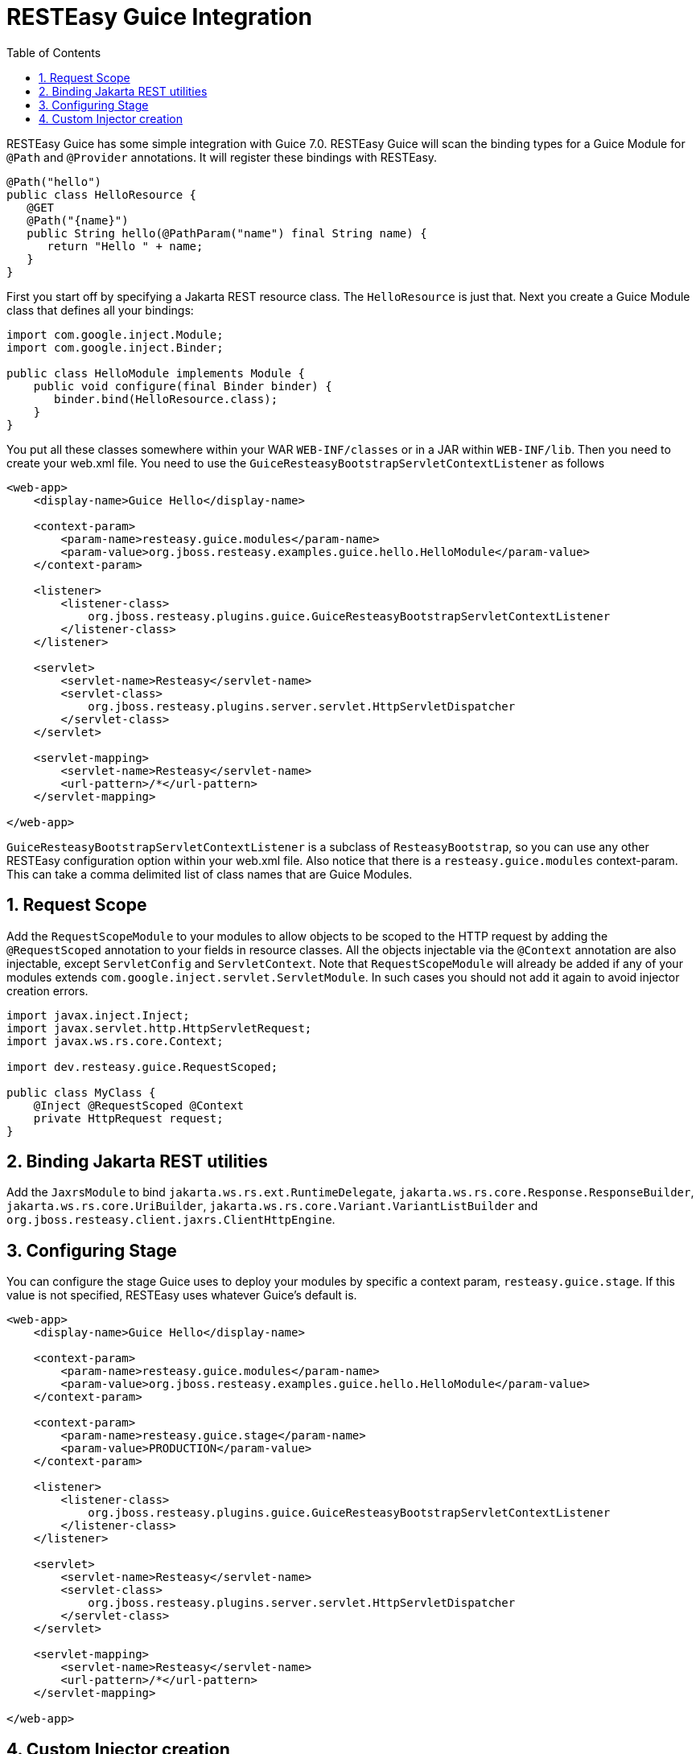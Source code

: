 = RESTEasy Guice Integration
:doctype: book
:sectnums:
:toc: left
:icons: font
:experimental:
:sourcedir: .

RESTEasy Guice has some simple integration with Guice 7.0.
RESTEasy Guice will scan the binding types for a Guice Module for `@Path` and `@Provider` annotations.
It will register these bindings with RESTEasy.

[source,java]
----

@Path("hello")
public class HelloResource {
   @GET
   @Path("{name}")
   public String hello(@PathParam("name") final String name) {
      return "Hello " + name;
   }
}
----

First you start off by specifying a Jakarta REST resource class.
The `HelloResource` is just that.
Next you create a Guice Module class that defines all your bindings:

[source,java]
----

import com.google.inject.Module;
import com.google.inject.Binder;

public class HelloModule implements Module {
    public void configure(final Binder binder) {
       binder.bind(HelloResource.class);
    }
}
----

You put all these classes somewhere within your WAR `WEB-INF/classes` or in a JAR within `WEB-INF/lib`.
Then you need to create your web.xml file.
You need to use the `GuiceResteasyBootstrapServletContextListener` as follows

[source,xml]
----
<web-app>
    <display-name>Guice Hello</display-name>

    <context-param>
        <param-name>resteasy.guice.modules</param-name>
        <param-value>org.jboss.resteasy.examples.guice.hello.HelloModule</param-value>
    </context-param>

    <listener>
        <listener-class>
            org.jboss.resteasy.plugins.guice.GuiceResteasyBootstrapServletContextListener
        </listener-class>
    </listener>

    <servlet>
        <servlet-name>Resteasy</servlet-name>
        <servlet-class>
            org.jboss.resteasy.plugins.server.servlet.HttpServletDispatcher
        </servlet-class>
    </servlet>

    <servlet-mapping>
        <servlet-name>Resteasy</servlet-name>
        <url-pattern>/*</url-pattern>
    </servlet-mapping>

</web-app>
----

`GuiceResteasyBootstrapServletContextListener` is a subclass of `ResteasyBootstrap`, so you can use any other RESTEasy configuration option within your web.xml file.
Also notice that there is a `resteasy.guice.modules` context-param.
This can take a comma delimited list of class names that are Guice Modules.

== Request Scope

Add the `RequestScopeModule` to your modules to allow objects to be scoped to the HTTP request by adding the `@RequestScoped` annotation to your fields in resource classes.
All the objects injectable via the `@Context` annotation are  also injectable, except `ServletConfig` and `ServletContext`.
Note that `RequestScopeModule` will already be added if any of your modules extends `com.google.inject.servlet.ServletModule`.
In such cases you should not add it again to avoid injector creation errors. 

[source,java]
----


import javax.inject.Inject;
import javax.servlet.http.HttpServletRequest;
import javax.ws.rs.core.Context;

import dev.resteasy.guice.RequestScoped;

public class MyClass {
    @Inject @RequestScoped @Context
    private HttpRequest request;
}
----

== Binding Jakarta REST utilities

Add the `JaxrsModule` to bind `jakarta.ws.rs.ext.RuntimeDelegate`, `jakarta.ws.rs.core.Response.ResponseBuilder`, `jakarta.ws.rs.core.UriBuilder`, `jakarta.ws.rs.core.Variant.VariantListBuilder` and `org.jboss.resteasy.client.jaxrs.ClientHttpEngine`.

== Configuring Stage

You can configure the stage Guice uses to deploy your modules by specific a context param, `resteasy.guice.stage`.
If this value is not specified, RESTEasy uses whatever Guice's default is. 

[source,xml]
----

<web-app>
    <display-name>Guice Hello</display-name>

    <context-param>
        <param-name>resteasy.guice.modules</param-name>
        <param-value>org.jboss.resteasy.examples.guice.hello.HelloModule</param-value>
    </context-param>

    <context-param>
        <param-name>resteasy.guice.stage</param-name>
        <param-value>PRODUCTION</param-value>
    </context-param>

    <listener>
        <listener-class>
            org.jboss.resteasy.plugins.guice.GuiceResteasyBootstrapServletContextListener
        </listener-class>
    </listener>

    <servlet>
        <servlet-name>Resteasy</servlet-name>
        <servlet-class>
            org.jboss.resteasy.plugins.server.servlet.HttpServletDispatcher
        </servlet-class>
    </servlet>

    <servlet-mapping>
        <servlet-name>Resteasy</servlet-name>
        <url-pattern>/*</url-pattern>
    </servlet-mapping>

</web-app>
----

== Custom Injector creation

`GuiceResteasyBootstrapServletContextListener` can be extended to allow more flexibility in the way the Injector and Modules are created.
Three methods can be overridden: `getModules()`, `withInjector()` and `getStage()`. Register your subclass as the listener in the `web.xml`.

Override `getModules()` when you need to pass arguments to your modules' constructor or perform more complex operations.

Override `withInjector(Injector)` when you need to interact with the Injector after it has been created.

Override `getStage(ServletContext)` to set the Stage yourself.

[source,xml]
----


<web-app>
    <!-- other tags omitted -->
    <listener>
      <listener-class>
         org.jboss.resteasy.plugins.guice.GuiceResteasyBootstrapServletContextListener
      </listener-class>
    </listener>
</web-app>
----

[source,java]
----
public class MyServletContextListener extends GuiceResteasyBootstrapServletContextListener {

    @Override
    protected List<? extends Module> getModules(ServletContext context) {
        return List.of(new JpaPersistModule("consulting_hours"), new MyModule());
    }
    
    @Override
    public void withInjector(Injector injector) {
        injector.getInstance(PersistService.class).start();
    }
}
----